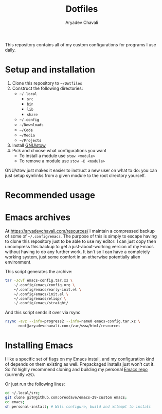 #+TITLE: Dotfiles
#+AUTHOR: Aryadev Chavali
#+DESCRIPTION: README for Dotfiles

This repository contains all of my custom configurations for programs
I use daily.

* Setup and installation
1) Clone this repository to =~/Dotfiles=
2) Construct the following directories:
   + =~/.local=
     + =src=
     + =bin=
     + =lib=
     + =share=
   + =~/.config=
   + =~/Downloads=
   + =~/Code=
   + =~/Media=
   + =~/Projects=
3) Install [[https://www.gnu.org/software/stow/][GNU/stow]]
4) Pick and choose what configurations you want
   + To install a module use ~stow <module>~
   + To remove a module use ~stow -D <module>~

GNU/stow just makes it easier to instruct a new user on what to do:
you can just setup symlinks from a given module to the root directory
yourself.
* Recommended usage
* Emacs archives
At https://aryadevchavali.com/resources/ I maintain a compressed
backup of some of =~/.config/emacs=.  The purpose of this is simply to
escape having to clone this repository just to be able to use my
editor: I can just copy then uncompress this backup to get a
just-about-working version of my Emacs without having to do any
further work.  It isn't so I can have a completely working system,
just some comfort in an otherwise potentially alien environment.

This script generates the archive:
#+begin_src sh
tar -Jcvf emacs-config.tar.xz \
    ~/.config/emacs/config.org \
    ~/.config/emacs/early-init.el \
    ~/.config/emacs/init.el \
    ~/.config/emacs/elisp/ \
    ~/.config/emacs/straight/
#+end_src

And this script sends it over via rsync
#+begin_src sh
rsync -avz --info=progress2 --info=name0 emacs-config.tar.xz \
      root@aryadevchavali.com:/var/www/html/resources
#+end_src
* Installing Emacs
I like a specific set of flags on my Emacs install, and my
configuration kind of depends on them existing as well.  Prepackaged
installs just won't cut it.  So I'd highly recommend cloning and
building my personal
[[https://github.com/oreodave/emacs-29-custom][Emacs repo]] (currently
=v29=).

Or just run the following lines:

#+begin_src sh
cd ~/.local/src;
git clone git@github.com:oreodave/emacs-29-custom emacs;
cd emacs;
sh personal-install; # Will configure, build and attempt to install
#+end_src
